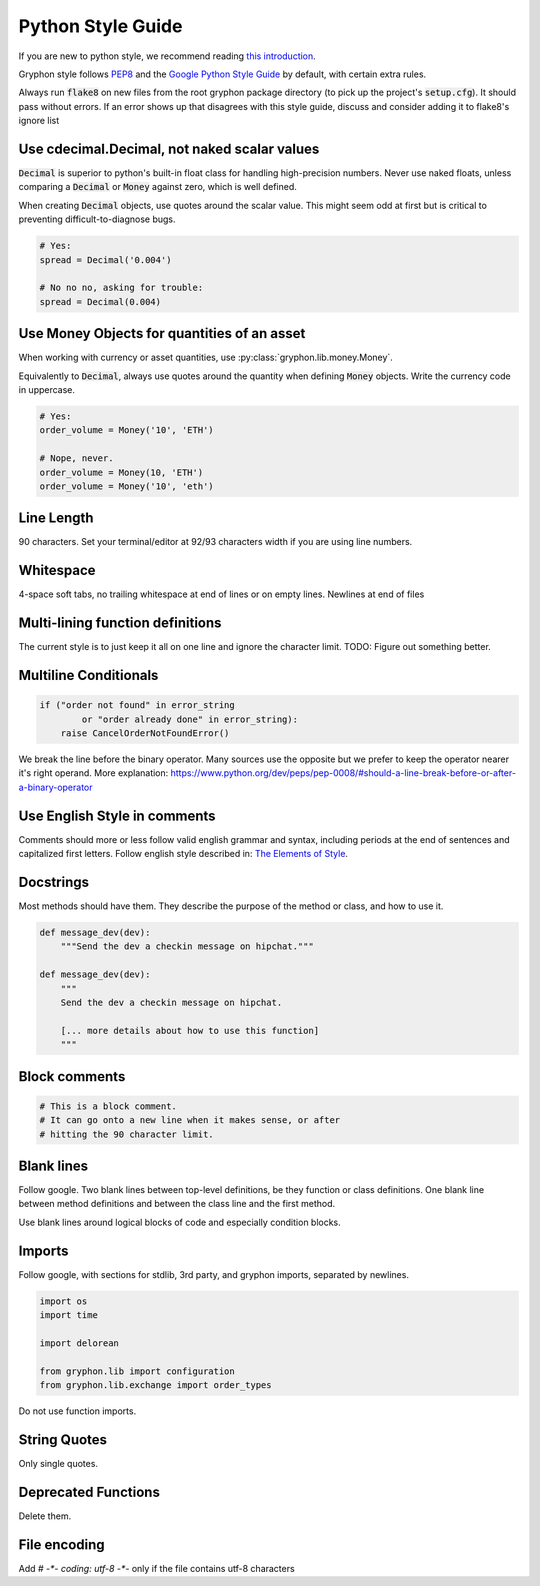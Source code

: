 .. _style_guide:

==================
Python Style Guide
==================

.. _`this introduction`: http://python.net/~goodger/projects/pycon/2007/idiomatic/handout.html

If you are new to python style, we recommend reading `this introduction`_.

.. _PEP8: https://www.python.org/dev/peps/pep-0008/
.. _`Google Python Style Guide`: https://google.github.io/styleguide/pyguide.html

Gryphon style follows `PEP8`_ and the `Google Python Style Guide`_ by default, with certain extra rules.

Always run :code:`flake8` on new files from the root gryphon package directory (to pick up the project's :code:`setup.cfg`). It should pass without errors. If an error shows up that disagrees with this style guide, discuss and consider adding it to flake8's ignore list


Use cdecimal.Decimal, not naked scalar values
---------------------------------------------

:code:`Decimal` is superior to python's built-in float class for handling high-precision numbers. Never use naked floats, unless comparing a :code:`Decimal` or :code:`Money` against zero, which is well defined.

When creating :code:`Decimal` objects, use quotes around the scalar value. This might seem odd at first but is critical to preventing difficult-to-diagnose bugs.

.. code-block:: python

    # Yes:
    spread = Decimal('0.004')

    # No no no, asking for trouble:
    spread = Decimal(0.004)

Use Money Objects for quantities of an asset
--------------------------------------------

When working with currency or asset quantities, use :py:class:`gryphon.lib.money.Money`.

Equivalently to :code:`Decimal`, always use quotes around the quantity when defining :code:`Money` objects. Write the currency code in uppercase.

.. code-block:: python

    # Yes:
    order_volume = Money('10', 'ETH')

    # Nope, never. 
    order_volume = Money(10, 'ETH')
    order_volume = Money('10', 'eth')

Line Length
-----------

90 characters. Set your terminal/editor at 92/93 characters width if you are using line numbers.

Whitespace
----------
4-space soft tabs, no trailing whitespace at end of lines or on empty lines. Newlines at end of files

Multi-lining function definitions
---------------------------------

The current style is to just keep it all on one line and ignore the character limit. TODO: Figure out something better.

Multiline Conditionals
----------------------

.. code-block:: python

    if ("order not found" in error_string
            or "order already done" in error_string):
        raise CancelOrderNotFoundError()

We break the line before the binary operator. Many sources use the opposite but we prefer to keep the operator nearer it's right operand. More explanation: https://www.python.org/dev/peps/pep-0008/#should-a-line-break-before-or-after-a-binary-operator

Use English Style in comments
-----------------------------

.. _`The Elements of Style`: http://www.gutenberg.org/ebooks/37134

Comments should more or less follow valid english grammar and syntax, including periods at the end of sentences and capitalized first letters. Follow english style described in: `The Elements of Style`_.

Docstrings
----------

Most methods should have them. They describe the purpose of the method or class, and how to use it.

.. code-block:: python

    def message_dev(dev):
        """Send the dev a checkin message on hipchat."""

    def message_dev(dev):
        """
        Send the dev a checkin message on hipchat.

        [... more details about how to use this function]
        """

Block comments
--------------

.. code-block:: python

    # This is a block comment.
    # It can go onto a new line when it makes sense, or after
    # hitting the 90 character limit.

Blank lines
-----------

Follow google. Two blank lines between top-level definitions, be they function or class definitions. One blank line between method definitions and between the class line and the first method.

Use blank lines around logical blocks of code and especially condition blocks.

Imports
-------

Follow google, with sections for stdlib, 3rd party, and gryphon imports, separated by newlines.

.. code-block:: python

    import os
    import time

    import delorean

    from gryphon.lib import configuration
    from gryphon.lib.exchange import order_types

Do not use function imports.

String Quotes
-------------

Only single quotes.

Deprecated Functions
--------------------

Delete them.

File encoding
-------------

Add `# -*- coding: utf-8 -*-` only if the file contains utf-8 characters

